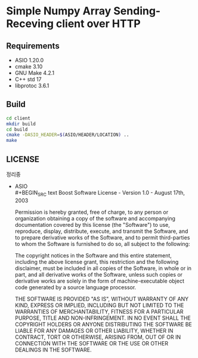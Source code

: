 * Simple Numpy Array Sending-Receving client over HTTP

** Requirements
   - ASIO 1.20.0
   - cmake 3.10
   - GNU Make 4.2.1
   - C++ std 17
   - libprotoc 3.6.1

** Build
   #+BEGIN_SRC bash
     cd client
     mkdir build
     cd build
     cmake -DASIO_HEADER=$(ASIO/HEADER/LOCATION) ..
     make
   #+END_SRC

** LICENSE
   정리중
   - ASIO\\
     #+BEGIN_SRC text
       Boost Software License - Version 1.0 - August 17th, 2003

       Permission is hereby granted, free of charge, to any person or organization
       obtaining a copy of the software and accompanying documentation covered by
       this license (the "Software") to use, reproduce, display, distribute,
       execute, and transmit the Software, and to prepare derivative works of the
       Software, and to permit third-parties to whom the Software is furnished to
       do so, all subject to the following:

       The copyright notices in the Software and this entire statement, including
       the above license grant, this restriction and the following disclaimer,
       must be included in all copies of the Software, in whole or in part, and
       all derivative works of the Software, unless such copies or derivative
       works are solely in the form of machine-executable object code generated by
       a source language processor.

       THE SOFTWARE IS PROVIDED "AS IS", WITHOUT WARRANTY OF ANY KIND, EXPRESS OR
       IMPLIED, INCLUDING BUT NOT LIMITED TO THE WARRANTIES OF MERCHANTABILITY,
       FITNESS FOR A PARTICULAR PURPOSE, TITLE AND NON-INFRINGEMENT. IN NO EVENT
       SHALL THE COPYRIGHT HOLDERS OR ANYONE DISTRIBUTING THE SOFTWARE BE LIABLE
       FOR ANY DAMAGES OR OTHER LIABILITY, WHETHER IN CONTRACT, TORT OR OTHERWISE,
       ARISING FROM, OUT OF OR IN CONNECTION WITH THE SOFTWARE OR THE USE OR OTHER
       DEALINGS IN THE SOFTWARE. 
     #+END_SRC
